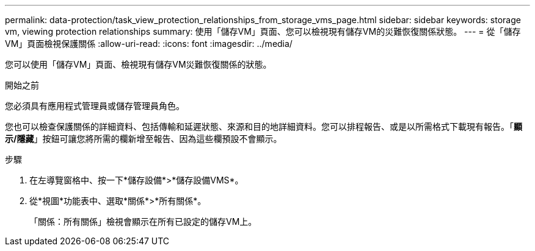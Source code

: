 ---
permalink: data-protection/task_view_protection_relationships_from_storage_vms_page.html 
sidebar: sidebar 
keywords: storage vm, viewing protection relationships 
summary: 使用「儲存VM」頁面、您可以檢視現有儲存VM的災難恢復關係狀態。 
---
= 從「儲存VM」頁面檢視保護關係
:allow-uri-read: 
:icons: font
:imagesdir: ../media/


[role="lead"]
您可以使用「儲存VM」頁面、檢視現有儲存VM災難恢復關係的狀態。

.開始之前
您必須具有應用程式管理員或儲存管理員角色。

您也可以檢查保護關係的詳細資料、包括傳輸和延遲狀態、來源和目的地詳細資料。您可以排程報告、或是以所需格式下載現有報告。「*顯示/隱藏*」按鈕可讓您將所需的欄新增至報告、因為這些欄預設不會顯示。

.步驟
. 在左導覽窗格中、按一下*儲存設備*>*儲存設備VMS*。
. 從*視圖*功能表中、選取*關係*>*所有關係*。
+
「關係：所有關係」檢視會顯示在所有已設定的儲存VM上。


